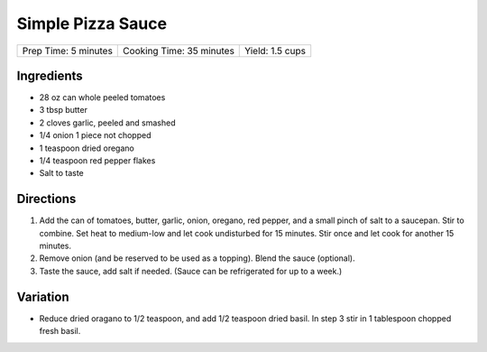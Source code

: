 Simple Pizza Sauce
==================

+----------------------+--------------------------+-----------------+
| Prep Time: 5 minutes | Cooking Time: 35 minutes | Yield: 1.5 cups |
+----------------------+--------------------------+-----------------+

Ingredients
-----------

- 28 oz can whole peeled tomatoes
- 3 tbsp butter
- 2 cloves garlic, peeled and smashed
- 1/4 onion 1 piece not chopped
- 1 teaspoon dried oregano
- 1/4 teaspoon red pepper flakes
- Salt to taste

Directions
----------

1. Add the can of tomatoes, butter, garlic, onion, oregano, red pepper, and a small 
   pinch of salt to a saucepan. Stir to combine. Set heat to medium-low and let cook
   undisturbed for 15 minutes. Stir once and let cook for another 15 minutes.
2. Remove onion (and be reserved to be used as a topping). Blend the sauce (optional). 
3. Taste the sauce, add salt if needed.  (Sauce can be refrigerated for up to a week.)

Variation
---------
- Reduce dried oragano to 1/2 teaspoon, and add 1/2 teaspoon dried basil.  In step 3
  stir in 1 tablespoon chopped fresh basil.

